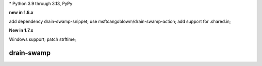 .. card::
    :class-title: top-page-title-title
    :class-body: top-page-title-desc
    :text-align: center
    :shadow: none

    .. image:: _static/drain-swamp-banner-640-320.*
        :align: center
        :alt: drain-swamp features build plugins and dependency lock switch

    .. centered:: Python build backend with build plugins and dependency lock switch

    .. raw:: html

        <div class="white-space-20px"></div>

    .. button-ref:: getting_started/index
      :ref-type: doc
      :color: primary
      :shadow:

      Getting Started

    .. button-ref:: getting_started/installation
      :ref-type: doc

.. PYVERSIONS

\* Python 3.9 through 3.13, PyPy

**new in 1.8.x**

add dependency drain-swamp-snippet; use msftcangoblowm/drain-swamp-action;
add support for .shared.in;

**New in 1.7.x**

Windows support; patch strftime;

.. raw:: html

   <div style="visibility: hidden;">

drain-swamp
============

.. raw:: html

   </div>
